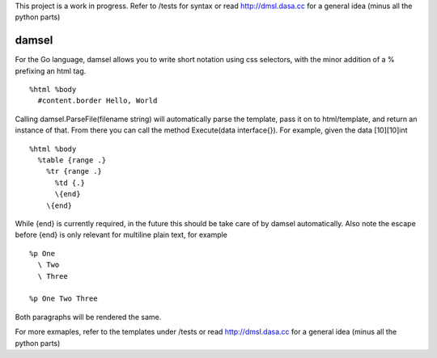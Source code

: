 This project is a work in progress. Refer to /tests for syntax or read http://dmsl.dasa.cc for a general idea (minus all the python parts)

damsel
======
For the Go language, damsel allows you to write short notation using css selectors, with the minor addition of a % prefixing an html tag.

::

  %html %body
    #content.border Hello, World

Calling damsel.ParseFile(filename string) will automatically parse the template, pass it on to html/template, and return an instance of that. From there you can call the method Execute(data interface{}). For example, given the data [10][10]int

::

  %html %body
    %table {range .}
      %tr {range .}
        %td {.}
        \{end}
      \{end}

While {end} is currently required, in the future this should be take care of by damsel automatically. Also note the escape before {end} is only relevant for multiline plain text, for example

::

  %p One
    \ Two
    \ Three

  %p One Two Three

Both paragraphs will be rendered the same.

For more exmaples, refer to the templates under /tests or read http://dmsl.dasa.cc for a general idea (minus all the python parts)
